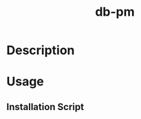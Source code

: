 :PROPERTIES:
:ID:       c9ccebb6-e0f3-43e9-80d7-0e747a689778
:repo:     https://github.com/ohm-en/db-pm
:END:
#+title: db-pm

* Description

* Usage

** Installation Script
